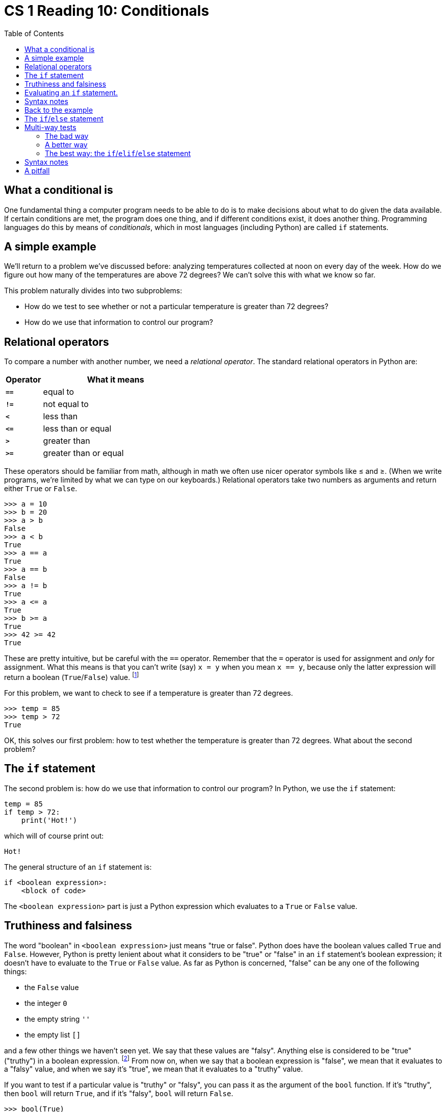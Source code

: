 = CS 1 Reading 10: Conditionals
:nofooter:
:toc: left
:source-highlighter: pygments
:ie: pass:quotes[_i.e._]
:eg: pass:quotes[_e.g._]
:etc: pass:quotes[_etc._]
:icons: font
:docinfo: shared
:dots: \...
:smiley: icon:smile-o[]

== What a conditional is

One fundamental thing a computer program needs to be able to do is to make
decisions about what to do given the data available.  If certain conditions are
met, the program does one thing, and if different conditions exist, it does
another thing.  Programming languages do this by means of _conditionals_, which
in most languages (including Python) are called `if` statements.

== A simple example

We'll return to a problem we've discussed before: analyzing temperatures
collected at noon on every day of the week.  How do we figure out how many of
the temperatures are above 72 degrees?  We can't solve this with what we know
so far.

This problem naturally divides into two subproblems:

* How do we test to see whether or not a particular temperature is greater
than 72 degrees?

* How do we use that information to control our program?

== Relational operators

To compare a number with another number, we need a _relational operator_.  The
standard relational operators in Python are:

[cols="^20s,^80"]
|===
|Operator |What it means

| `==` | equal to
| `!=` | not equal to
| `<` | less than
| `\<=` | less than or equal
| `>` | greater than
| `>=` | greater than or equal

|===

These operators should be familiar from math, although in math we often use
nicer operator symbols like &leq; and &geq;. (When we write programs, we're
limited by what we can type on our keyboards.)  Relational operators take two
numbers as arguments and return either `True` or `False`.

----
>>> a = 10
>>> b = 20
>>> a > b
False
>>> a < b
True
>>> a == a
True
>>> a == b
False
>>> a != b
True
>>> a <= a
True
>>> b >= a
True
>>> 42 >= 42
True
----

These are pretty intuitive, but be careful with the `==` operator.  Remember
that the `=` operator is used for assignment and _only_ for assignment.  What
this means is that you can't write (say) `x = y` when you mean `x == y`,
because only the latter expression will return a boolean (`True`/`False`)
value.  footnote:[Fortunately, if you make a mistake with this, Python will
usually catch it right away and label it as a syntax error.]

For this problem, we want to check to see if a temperature is greater than 72
degrees.

----
>>> temp = 85
>>> temp > 72
True
----

OK, this solves our first problem: how to test whether the temperature is
greater than 72 degrees.  What about the second problem?

== The `if` statement

The second problem is: how do we use that information to control our program?
In Python, we use the `if` statement:

[source, python]
----
temp = 85
if temp > 72:
    print('Hot!')
----

which will of course print out:

----
Hot!
----

The general structure of an `if` statement is:

----
if <boolean expression>:
    <block of code>
----

The `<boolean expression>` part is just a Python expression which evaluates to
a `True` or `False` value.

== Truthiness and falsiness

The word "boolean" in `<boolean expression>` just means "true or false".
Python does have the boolean values called `True` and `False`.  However, Python
is pretty lenient about what it considers to be "true" or "false" in an `if`
statement's boolean expression; it doesn't have to evaluate to the `True` or
`False` value.  As far as Python is concerned, "false" can be any one of the
following things:

* the `False` value
* the integer `0`
* the empty string `''`
* the empty list `[]`

and a few other things we haven't seen yet.  We say that these values are
"falsy".  Anything else is considered to be "true" ("truthy") in a boolean
expression. footnote:[This may seem sloppy to you, and it is.  But being sloppy
about what is "false" allows you to write some kinds of code in a more natural
way, as we'll see.  There are trade-offs for everything.]  From now on, when we
say that a boolean expression is "false", we mean that it evaluates to a
"falsy" value, and when we say it's "true", we mean that it evaluates to a
"truthy" value.

If you want to test if a particular value is "truthy" or "falsy", you can pass
it as the argument of the `bool` function.  If it's "truthy", then `bool` will
return `True`, and if it's "falsy", `bool` will return `False`.

----
>>> bool(True)
True
>>> bool(False)
False
>>> bool(0)
False
>>> bool([])
False
>>> bool('')
False
>>> bool(1)
True
>>> bool(abs)  # Even a function is truthy!
True
----

== Evaluating an `if` statement.

The way an `if` statement evaluates is simple: if the `<boolean expression>`
evaluates to a true value, evaluate the `<block of code>`.  Otherwise, don't.
Then continue with the code following the `if` statement.  (We'll extend this
below when we talk about the ``if``/``else`` statement.)

== Syntax notes

* Don't forget to put the colon character (`:`) after the `<boolean
expression>`, or it'll be a syntax error!  Python requires the colon for all of
its statements with blocks, so at least it's consistent.

* The `<block of code>` in an `if` statement is like the body of a `for` loop:
all the lines should be indented to the same extent.

== Back to the example

We have a list of temperatures, one for each day this week.

[source, python]
----
temps = [67, 75, 59, 73, 81, 80, 71]
----

We want to compute how many of these are above 72.  How do we do this in our
program?

We already know how to compare a particular temperature with 72 using a
relational operator.  We will also need an `if` statement to do something only
if the temperature is above 72.  But we have a whole list of temperatures, not
just one.  Therefore, it makes sense that we will also need a `for` loop to
iterate over the list.

We can write a "skeleton" of the code we need like this:

[source, python]
----
temps = [67, 75, 59, 73, 81, 80, 71]
for temp in temps:
    if temp > 72:
        <do something>
----

We still have to fill in the `<do something>` part.

A couple of notes about this code:

* An `if` statement inside of a `for` loop is a very common "code pattern".  As
you write more programs, you will start to see more code patterns, and knowing
these patterns will make it much easier for you to solve programming problems.
footnote:[It's similar to the way knowing idioms or expressions in a human
language helps you speak the language more fluently.]

* Writing a "skeleton" of code with pieces left out is sometimes called
_pseudocode_.  Sometimes (like in this case) pseudocode is very close to real
code.  Other times it's just an English description of how to solve a problem.
Either way, writing pseudocode can help you get started writing a program even
if you don't know exactly how to write everything yet.

For this problem, we need to figure out how many values in the list are above
72.  That suggests that we need to have a variable that contains the count of
these values.  We'll call this variable `temps_above_72`.  Before the loop,
this variable should start off at `0`.  Then, every time we encounter a
temperature above 72, we add 1 to the variable.

[source, python]
----
temps = [67, 75, 59, 73, 81, 80, 71]
temps_above_72 = 0
for temp in temps:
    if temp > 72:
        temps_above_72 += 1
----

At the end of the loop, the value of the `temps_above_72` variable is the count
of all the temperatures in the list which are above 72.

Notice that we used the `+=` operator.  We could have written `temps_above_72 =
temps_above_72 + 1`, but using the `+=` operator is much more concise.
footnote:[If you've programmed in C or Java, you might wonder if you could
write this line as `temps_above_72\++`.  The answer is: no you can't.  Python
doesn't have the `++` or `--` operators.  Sorry.]

To complete this example, let's add a `print` statement after the loop:

[source, python]
----
temps = [67, 75, 59, 73, 81, 80, 71]
temps_above_72 = 0
for temp in temps:
    if temp > 72:
        temps_above_72 += 1
print('{} days above 72'.format(temps_above_72))
----

When this is run it prints out:

----
4 days above 72
----

This is a trivial example; you could easily have done it in your head.
However, it becomes much less trivial if you have one million temperatures, or
one billion, or even more.  It's important to realize that computers aren't
only useful for doing _difficult_ computations; they are also useful for doing
large numbers of _simple_ computations.

== The `if`/`else` statement

An `if` statement allows you to either

* do something (execute a block of code) if a condition is true, or
* do nothing if it isn't true

More generally, we might want to

* do something (execute a block of code) if a condition is true, or

* do something different (execute a different block of code) if the condition
_isn't_ true

To deal with the second case, an `if` statement can optionally include a second
part called the "``else`` clause".  The structure of such a statement is:

[source, python]
----
if <boolean expression>:
    <block of code>
else:
    <different block of code>
----

The word `else` is a keyword, of course.  The `if` and `else` keywords have to
be indented the same amount.  There has to be a colon (`:`) after the `else`
keyword.  If the `<boolean expression>` is true then only the `if` block is
evaluated; if it's false then only the `else` block is evaluated.

[NOTE]
====

Terminology: in an `if`/`else` statement, the `if` part (including the block)
is referred to as the "``if`` clause" and the `else` part (including the block)
is referred to as the "``else`` clause".

====

Here's an example:

[source, python]
----
temp = 69
if temp > 72:
    print('greater than 72!')
else:
    print('less than or equal to 72!')
----

Predictably, this will print:

----
less than or equal to 72!
----

== Multi-way tests 

In the previous example we had two situations: when the temperature was less
than 72 and when it wasn't.  More generally, there may be many different
mutually-exclusive situations, and you might want to do something different for
each of them.  We call this a _multi-way test_.

Let's imagine a very simple generalization of our previous example.  We will go
though a list of temperatures and keep records of

* the number of temperatures that are _less than_ 72 degrees
* the number of temperatures that are _exactly_ 72 degrees
* the number of temperatures that are _greater than_ 72 degrees

We'll assume (as we have been doing) that all the temperatures are integers.
How do we write this code?

It turns out that there are several different ways to write it, but only one
"nice" way.  Whichever way we choose, we are going to need some variables:

[source, python]
----
temps_below_72 = 0
temps_at_72 = 0
temps_above_72 = 0
----

=== The bad way

One way to write this code is as follows:

[source, python]
----
if t < 72:
    temps_below_72 += 1
if t == 72:
    temps_at_72 += 1
if t > 72:
    temps_above_72 += 1
----

This will work, but it's bad code.  Why?  Think about this for a minute and
then click on "Answer" for the answer.

.Answer
[%collapsible]
====

The problem with this approach is that you may do unnecessary tests.  It's
clear that the three cases (temperature less than 72, equal to 72, or greater
than 72) are mutually exclusive, but the way the code is written, you could end
up checking all three conditions even if you don't have to.

For example, let's say that the temperature is less than 72.  Let's follow the
execution of the code.  First, we execute the first `if` statement, which
causes `temps_below_72` to be incremented by 1.

[source, python, linenums, highlight=1-2]
----
if t < 72:
    temps_below_72 += 1
if t == 72:
    temps_at_72 += 1
if t > 72:
    temps_above_72 += 1
----

Then, we execute the second `if` statement.  Nothing happens, because `t` isn't
equal to `72`.

[source, python, linenums, highlight=3-4]
----
if t < 72:
    temps_below_72 += 1
if t == 72:
    temps_at_72 += 1
if t > 72:
    temps_above_72 += 1
----

Finally, we execute the third `if` statement.  Again nothing happens, because
`t` isn't greater than `72`.

[source, python, linenums, highlight=5-6]
----
if t < 72:
    temps_below_72 += 1
if t == 72:
    temps_at_72 += 1
if t > 72:
    temps_above_72 += 1
----

It should be clear that the last two tests are completely unnecessary.  Once we
know that `t` is less than `72`, we shouldn't have to test if it's equal to
`72` or greater than `72`.

Of course, in this case the tests are not computationally expensive: you are
just comparing two integers.  But what if the tests involved calls to functions
that _were_ computationally expensive?  That would slow the code down a lot,
especially since in many cases you wouldn't even need the answer!

This kind of bad code pattern is often called an _antipattern_, which just
means that it's a common bad way of doing something.

====

=== A better way

To avoid doing unnecessary tests, we can rewrite the code using `else`
statements.

[source, python]
----
if t < 72:
    temps_below_72 += 1
else:
    if t == 72:
        temps_at_72 += 1
    else:  # t > 72
        temps_above_72 += 1
----

This code is correct and doesn't do any unnecessary tests.  One curious thing
is that we don't have to explicitly test for `t > 72`, because if we get to the
second `else` clause, we know that `t` _must_ be greater than `72`.  We write
this fact in a comment to alert anyone reading the code that this will be the
case.

Even though this code works and doesn't do unnecessary tests, it's still ugly.
Nested `if`/`else` statements such as this are hard to read (and even more so
if the comment was left out).  Also, what if you had 5, or 10, or more
mutually-exclusive cases to test for?  Then you would have a great number of
nested `if`/`else` statements, and the code would be _really_ hard to read.

[source, python]
----
temps_below_60 = 0
temps_between_60_and_65 = 0
temps_between_65_and_70 = 0
temps_between_70_and_75 = 0
if t < 60:
    temps_below_60 += 1
else:
    if t < 65:
        temps_between_60_and_65 += 1
    else:
        if t < 70:
            temps_between_65_and_70 += 1
        else:
            if t < 75:
                temps_between_70_and_75 += 1
            else:
                ...
----

You get the idea.  This kind of situation is surprisingly common in code, and
Python has the tools to deal with it.

=== The best way: the `if`/`elif`/`else` statement

Let's think about how we would say this in pseudo-English.  "_If_ the temperature is
less than 72 degress, do (one thing), _else if_ it's exactly 72, do (another
thing), _else_ do (a third thing)."

To write this code in Python, we introduce the `elif` keyword.  `elif` is short
for `else if`.  footnote:[You might be wondering why Python chose an
unintuitive keyword like `elif` instead of just using `else if` (like C and
Java do).  It turns out that using `elif` made it easier to write the Python
parser.]  An `elif` clause contains a test (like the `if` line) and also has a
block of code (like both the `if` and `else` clauses).

Here's what the code above looks like when using `elif`:

[source, python, linenums, highlight=3-3]
----
if t < 72:
    temps_below_72 += 1
elif t == 72:
    temps_at_72 += 1
else:  # t > 72
    temps_above_72 += 1
----

This is both efficient and readable, and it will also scale to as many cases as
we like.  Therefore, when doing multi-way tests, use the `if`/`elif`/`else`
form.

== Syntax notes

* All conditional forms start with the `if` keyword; you can't have an `else`
clause or an `elif` clause without an `if` clause.

* There can be any number of `elif` clauses, including zero.  Each one has to
have its own test.

* The `else` clause is always optional, even after an `elif` clause.  If
the `else` clause is omitted, that means to do nothing if the other cases don't
apply.

== A pitfall

Even though in many cases of multi-way tests, using an `if`/`elif`/`else`
statement with one or more ``elif``s is the right approach, it's dangerous to
rely on this too much.  Sometimes you can write the code to avoid conditionals
altogether, and in these cases, you usually shouldn't use conditionals.

Here's an example.  Try to figure out what is wrong with this code, and how you
would rewrite it.  (Assume that the function will only receive valid inputs.)

[source, python]
----
def scale_value(lst, scale, index):
    """
    Return a list value multiplied by a value which depends on the position in
    the list.

    Arguments:
      lst, scale: lists of integers of length 4
      index: an integer between 0 and 3

    Return value: an integer
    """

    if index == 0:
        result =  lst[0] * scale[0]
    elif index == 1:
        result =  lst[1] * scale[1]
    elif index == 2:
        result =  lst[2] * scale[2]
    elif index == 3:
        result =  lst[3] * scale[3]
    # no `else` clause
    return result
----

.Answer
[%collapsible]
====

This function can be simplified almost to the point of non-existence.  Here's
the corrected version:

[source, python]
----
def scale_value(lst, scale, index):
    """
    Return a list value multiplied by a value which depends on the position in
    the list.

    Arguments:
      lst, scale: lists of integers of length 4
      index: an integer between 0 and 3

    Return value: an integer
    """

    return lst[index] * scale[index]
----

In fact, though, the function is so simple that we probably wouldn't even
define it.  Instead, everywhere we would want to use it we'd just write
`lst[index] * scale[index]` (with variable names changed as needed).

Even though the original function was correct, using an `if`/`elif`/`else`
statement is clearly wrong because it's unnecessary.  When you can rewrite the
code to be much more concise, as in this case, you generally should.

====



'''
{blank}[End of reading]
